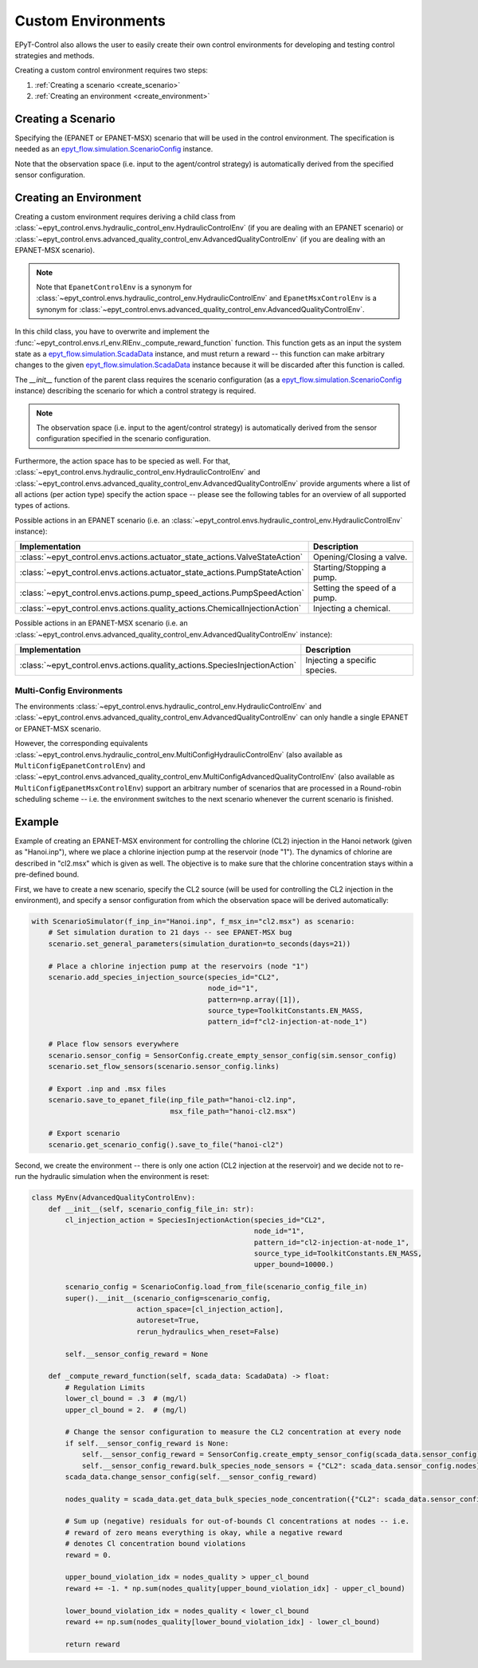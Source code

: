 .. _tut.create_env:

*******************
Custom Environments
*******************

EPyT-Control also allows the user to easily create their own control environments
for developing and testing control strategies and methods.

Creating a custom control environment requires two steps:

1. :ref:`Creating a scenario <create_scenario>`
2. :ref:`Creating an environment <create_environment>`

.. _create_scenario:

Creating a Scenario
+++++++++++++++++++

Specifying the (EPANET or EPANET-MSX) scenario that will be used in the control environment.
The specification is needed as an
`epyt_flow.simulation.ScenarioConfig <https://epyt-flow.readthedocs.io/en/stable/epyt_flow.simulation.html#epyt_flow.simulation.scenario_config.ScenarioConfig>`_
instance.

Note that the observation space (i.e. input to the agent/control strategy) is automatically derived
from the specified sensor configuration.


.. _create_environment:

Creating an Environment
+++++++++++++++++++++++

Creating a custom environment requires deriving a child class from
:class:`~epyt_control.envs.hydraulic_control_env.HydraulicControlEnv`
(if you are dealing with an EPANET scenario) or
:class:`~epyt_control.envs.advanced_quality_control_env.AdvancedQualityControlEnv`
(if you are dealing with an EPANET-MSX scenario).

.. note::

    Note that ``EpanetControlEnv`` is a synonym for
    :class:`~epyt_control.envs.hydraulic_control_env.HydraulicControlEnv` and
    ``EpanetMsxControlEnv`` is a synonym for
    :class:`~epyt_control.envs.advanced_quality_control_env.AdvancedQualityControlEnv`.

In this child class, you have to overwrite and implement the :func:`~epyt_control.envs.rl_env.RlEnv._compute_reward_function`
function. This function gets as an input the system state as a
`epyt_flow.simulation.ScadaData <https://epyt-flow.readthedocs.io/en/stable/epyt_flow.simulation.scada.html#epyt_flow.simulation.scada.scada_data.ScadaData>`_
instance, and must return a reward -- this function can make arbitrary changes to the given
`epyt_flow.simulation.ScadaData <https://epyt-flow.readthedocs.io/en/stable/epyt_flow.simulation.scada.html#epyt_flow.simulation.scada.scada_data.ScadaData>`_
instance because it will be discarded after this function is called.

The `__init__` function of the parent class requires the scenario configuration (as a
`epyt_flow.simulation.ScenarioConfig <https://epyt-flow.readthedocs.io/en/stable/epyt_flow.simulation.html#epyt_flow.simulation.scenario_config.ScenarioConfig>`_
instance) describing the scenario for which a control strategy is required.

.. note::

    The observation space (i.e. input to the agent/control strategy) is automatically derived from
    the sensor configuration specified in the scenario configuration.


Furthermore, the action space has to be specied as well. For that,
:class:`~epyt_control.envs.hydraulic_control_env.HydraulicControlEnv` and
:class:`~epyt_control.envs.advanced_quality_control_env.AdvancedQualityControlEnv`
provide arguments where a list of all actions (per action type) specify the action space --
please see the following tables for an overview of all supported types of actions.

Possible actions in an EPANET scenario (i.e. an :class:`~epyt_control.envs.hydraulic_control_env.HydraulicControlEnv` instance):

+-----------------------------------------------------------------------------+-------------------------------+
| Implementation                                                              | Description                   |
+=============================================================================+===============================+
| :class:`~epyt_control.envs.actions.actuator_state_actions.ValveStateAction` | Opening/Closing a valve.      |
+-----------------------------------------------------------------------------+-------------------------------+
| :class:`~epyt_control.envs.actions.actuator_state_actions.PumpStateAction`  | Starting/Stopping a pump.     |
+-----------------------------------------------------------------------------+-------------------------------+
| :class:`~epyt_control.envs.actions.pump_speed_actions.PumpSpeedAction`      | Setting the speed of a pump.  |
+-----------------------------------------------------------------------------+-------------------------------+
| :class:`~epyt_control.envs.actions.quality_actions.ChemicalInjectionAction` | Injecting a chemical.         |
+-----------------------------------------------------------------------------+-------------------------------+

Possible actions in an EPANET-MSX scenario (i.e. an :class:`~epyt_control.envs.advanced_quality_control_env.AdvancedQualityControlEnv` instance):

+----------------------------------------------------------------------------+--------------------------------+
| Implementation                                                             | Description                    |
+============================================================================+================================+
| :class:`~epyt_control.envs.actions.quality_actions.SpeciesInjectionAction` | Injecting a specific species.  |
+----------------------------------------------------------------------------+--------------------------------+


Multi-Config Environments
-------------------------

The environments :class:`~epyt_control.envs.hydraulic_control_env.HydraulicControlEnv` and
:class:`~epyt_control.envs.advanced_quality_control_env.AdvancedQualityControlEnv` can only handle
a single EPANET or EPANET-MSX scenario. 

However, the corresponding equivalents
:class:`~epyt_control.envs.hydraulic_control_env.MultiConfigHydraulicControlEnv`
(also available as ``MultiConfigEpanetControlEnv``) and
:class:`~epyt_control.envs.advanced_quality_control_env.MultiConfigAdvancedQualityControlEnv`
(also available as ``MultiConfigEpanetMsxControlEnv``)
support an arbitrary number of scenarios that are processed in a Round-robin scheduling scheme -- i.e.
the environment switches to the next scenario whenever the current scenario is finished.


Example
+++++++

Example of creating an EPANET-MSX environment for controlling the chlorine (CL2) injection
in the Hanoi network (given as "Hanoi.inp"), where we place a chlorine injection pump at
the reservoir (node "1"). The dynamics of chlorine are described in "cl2.msx" which is given as
well.
The objective is to make sure that the chlorine concentration stays within a pre-defined bound.

First, we have to create a new scenario, specify the CL2 source (will be used for controlling the
CL2 injection in the environment), and specify a sensor configuration from which the
observation space will be derived automatically:

.. code-block:: python

    with ScenarioSimulator(f_inp_in="Hanoi.inp", f_msx_in="cl2.msx") as scenario:
        # Set simulation duration to 21 days -- see EPANET-MSX bug
        scenario.set_general_parameters(simulation_duration=to_seconds(days=21))

        # Place a chlorine injection pump at the reservoirs (node "1")
        scenario.add_species_injection_source(species_id="CL2",
                                              node_id="1",
                                              pattern=np.array([1]),
                                              source_type=ToolkitConstants.EN_MASS,
                                              pattern_id=f"cl2-injection-at-node_1")

        # Place flow sensors everywhere
        scenario.sensor_config = SensorConfig.create_empty_sensor_config(sim.sensor_config)
        scenario.set_flow_sensors(scenario.sensor_config.links)

        # Export .inp and .msx files
        scenario.save_to_epanet_file(inp_file_path="hanoi-cl2.inp",
                                     msx_file_path="hanoi-cl2.msx")

        # Export scenario
        scenario.get_scenario_config().save_to_file("hanoi-cl2")

Second, we create the environment -- there is only one action (CL2 injection at the reservoir)
and we decide not to re-run the hydraulic simulation when the environment is reset:

.. code-block:: python

    class MyEnv(AdvancedQualityControlEnv):
        def __init__(self, scenario_config_file_in: str):
            cl_injection_action = SpeciesInjectionAction(species_id="CL2",
                                                         node_id="1",
                                                         pattern_id="cl2-injection-at-node_1",
                                                         source_type_id=ToolkitConstants.EN_MASS,
                                                         upper_bound=10000.)

            scenario_config = ScenarioConfig.load_from_file(scenario_config_file_in)
            super().__init__(scenario_config=scenario_config,
                             action_space=[cl_injection_action],
                             autoreset=True,
                             rerun_hydraulics_when_reset=False)

            self.__sensor_config_reward = None

        def _compute_reward_function(self, scada_data: ScadaData) -> float:
            # Regulation Limits
            lower_cl_bound = .3  # (mg/l)
            upper_cl_bound = 2.  # (mg/l)

            # Change the sensor configuration to measure the CL2 concentration at every node
            if self.__sensor_config_reward is None:
                self.__sensor_config_reward = SensorConfig.create_empty_sensor_config(scada_data.sensor_config)
                self.__sensor_config_reward.bulk_species_node_sensors = {"CL2": scada_data.sensor_config.nodes}
            scada_data.change_sensor_config(self.__sensor_config_reward)

            nodes_quality = scada_data.get_data_bulk_species_node_concentration({"CL2": scada_data.sensor_config.nodes})

            # Sum up (negative) residuals for out-of-bounds Cl concentrations at nodes -- i.e.
            # reward of zero means everything is okay, while a negative reward
            # denotes Cl concentration bound violations
            reward = 0.

            upper_bound_violation_idx = nodes_quality > upper_cl_bound
            reward += -1. * np.sum(nodes_quality[upper_bound_violation_idx] - upper_cl_bound)

            lower_bound_violation_idx = nodes_quality < lower_cl_bound
            reward += np.sum(nodes_quality[lower_bound_violation_idx] - lower_cl_bound)

            return reward
